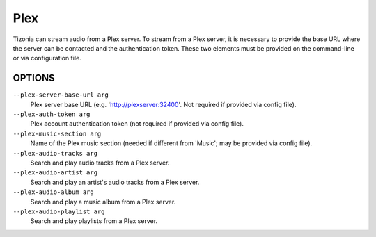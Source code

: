 Plex
====

Tizonia can stream audio from a Plex server. To stream from a Plex server, it
is necessary to provide the base URL where the server can be contacted and the
authentication token. These two elements must be provided on the command-line
or via configuration file.

OPTIONS
-------

``--plex-server-base-url arg``
    Plex server base URL (e.g. 'http://plexserver:32400'. Not required if provided via config file).

``--plex-auth-token arg``
    Plex account authentication token (not required if provided via config file).

``--plex-music-section arg``
    Name of the Plex music section (needed if different from 'Music'; may be provided via config file).

``--plex-audio-tracks arg``
    Search and play audio tracks from a Plex server.

``--plex-audio-artist arg``
    Search and play an artist's audio tracks from a Plex server.

``--plex-audio-album arg``
    Search and play a music album from a Plex server.

``--plex-audio-playlist arg``
    Search and play playlists from a Plex server.

